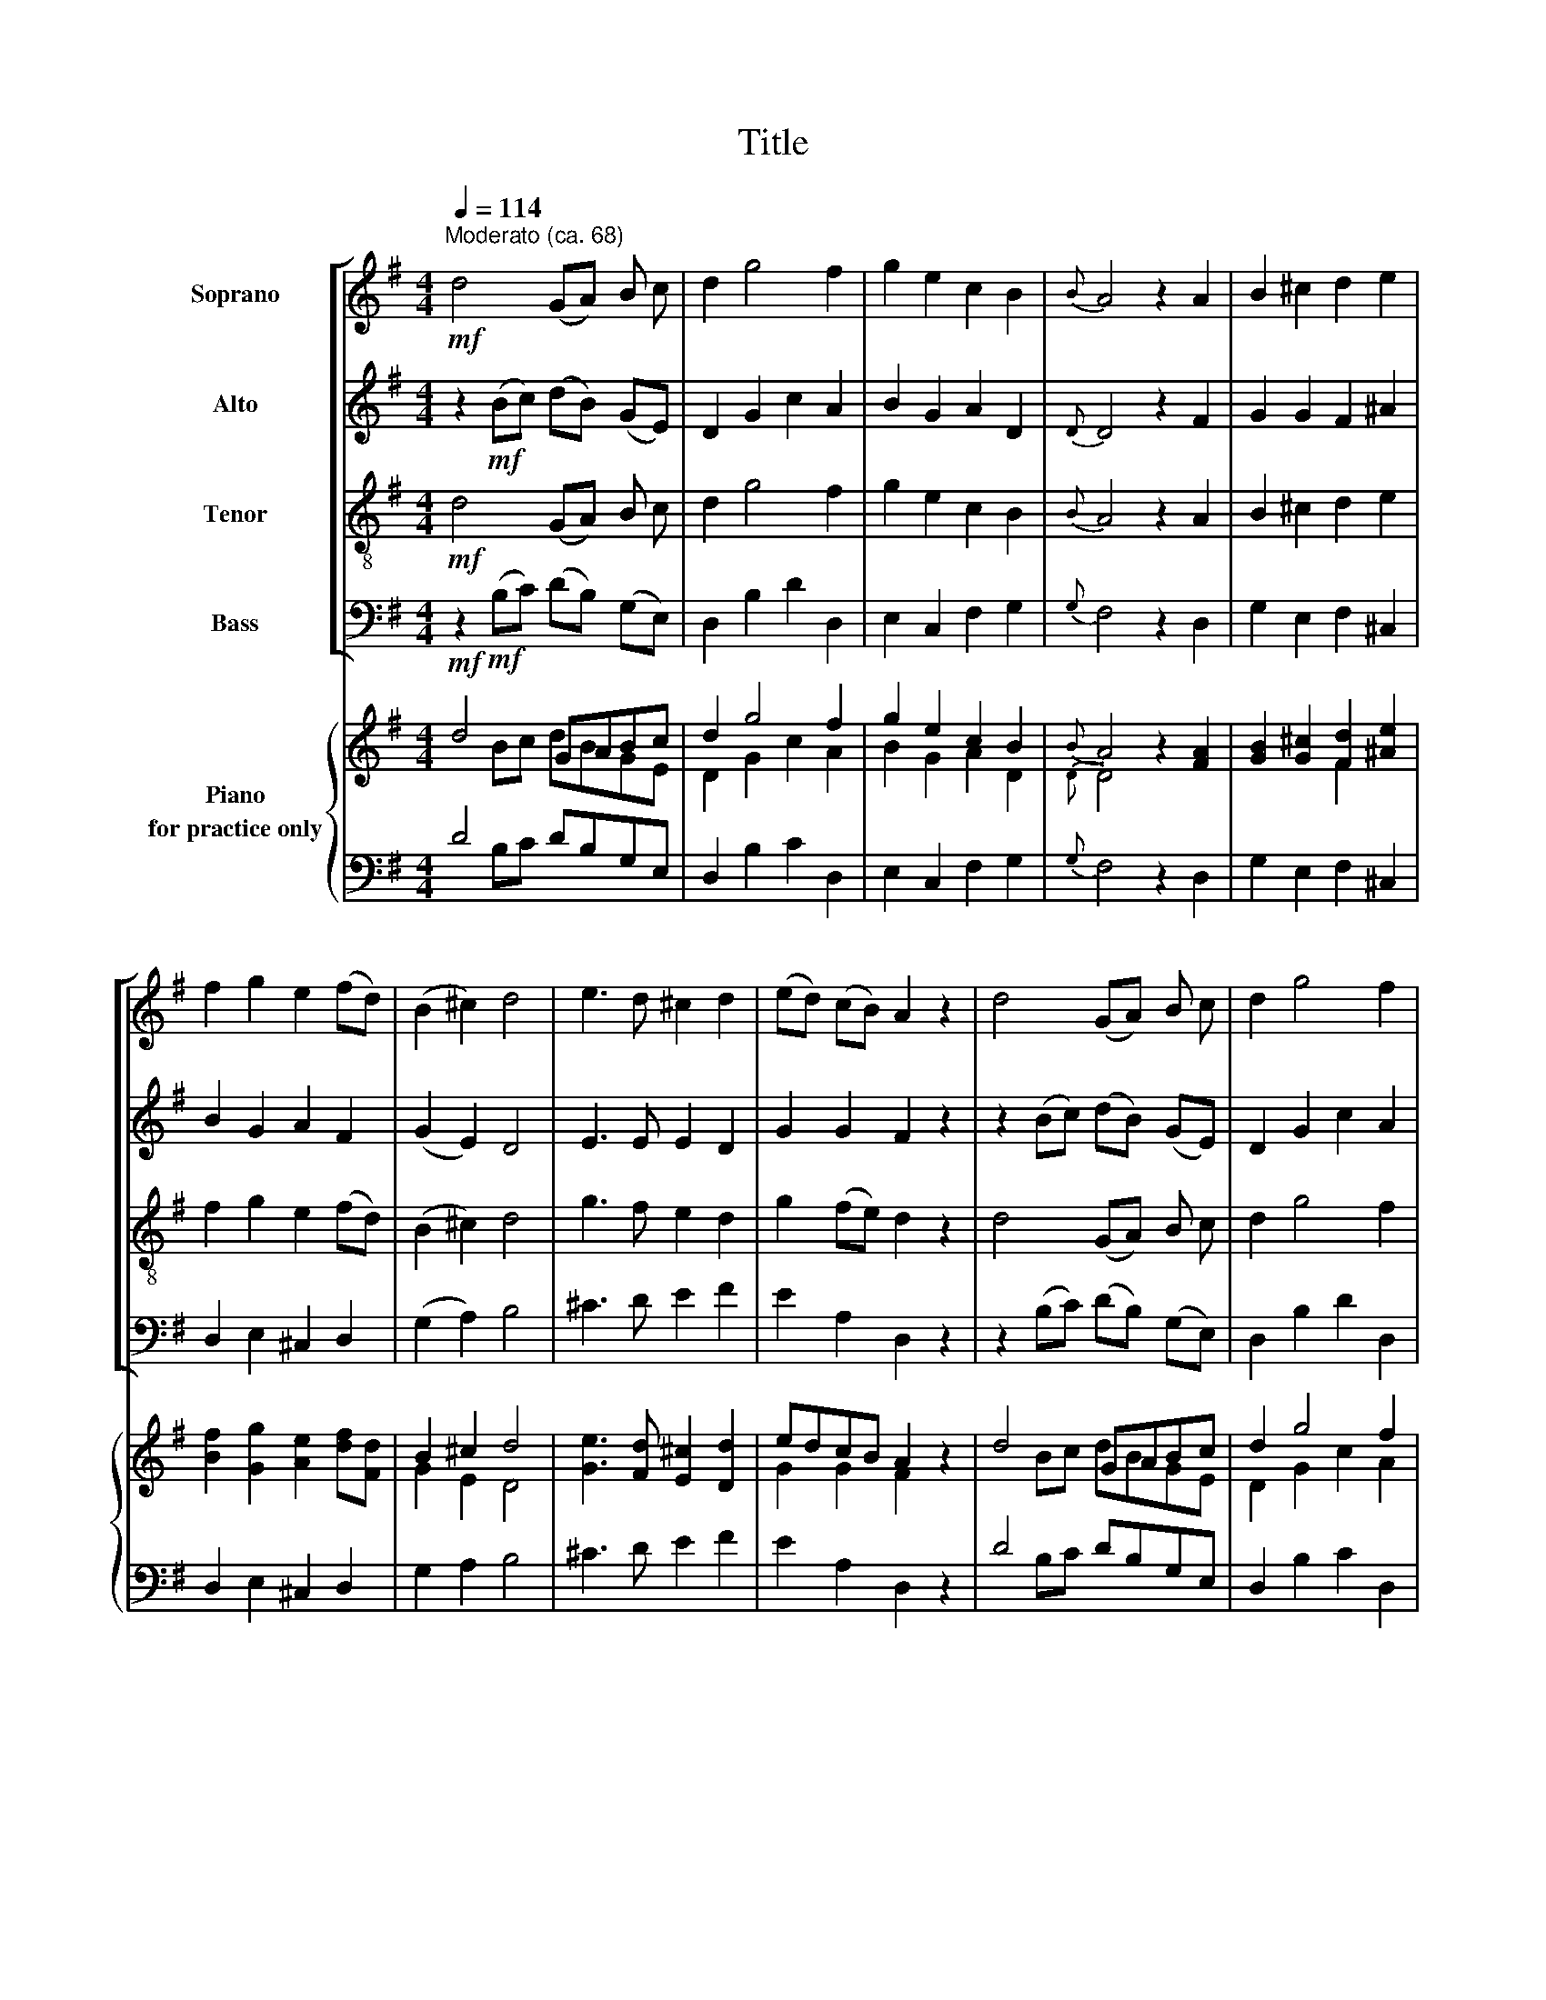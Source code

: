 X:1
T:Title
%%score [ 1 | 2 | 3 | 4 ] { ( 5 6 ) | ( 7 8 ) }
L:1/8
Q:1/4=114
M:4/4
K:G
V:1 treble nm="Soprano"
V:2 treble nm="Alto"
V:3 treble-8 nm="Tenor"
V:4 bass nm="Bass"
V:5 treble nm="Piano\nfor practice only"
V:6 treble 
V:7 bass 
V:8 bass 
V:1
"^Moderato (ca. 68)"!mf! d4 (GA) B c | d2 g4 f2 | g2 e2 c2 B2 |{B} A4 z2 A2 | B2 ^c2 d2 e2 | %5
 f2 g2 e2 (fd) | (B2 ^c2) d4 | e3 d ^c2 d2 | (ed) (cB) A2 z2 | d4 (GA) B c | d2 g4 f2 | %11
 g2 e2 c2 B2 |{B} A4 z2 d2 | d2 d2 ^c2 c2 | d2 e2 f2 d2 |{d} ^c4 z4 | d4 (BG) (AB) | %17
 ^c2 d2 e2 (dc) | d2 B2 A2 A2 |{A} G4 z2 G2 | A2 B2 c2 d2 | e2 =f2 d2 e2 | (c2 d2) e4 | %23
 =f3 f (fe) (dc) | d2 e2 =f2 e2 | (d2 e2) c4 | z4!mp! (AB) (cd) | (ef) g2 e2 c2 |{e} d4 z2 d2 | %29
 d2 B2 A2 A2 |{A} G4 z2 d2 | (d2 cB) (c2 A2) |{c} B4 z2 d2 | (d2 cB) (c2 A2) |{c} B4 z2 B2 | %35
 c2 B2 A2 A2 | G2 B2 A2 c2 | d4 z2!p! B2 | c2 B2 A2 A2 |{A} G4 z4 ||!mf! d4 (GA) B c | d2 g4 f2 | %42
 g2 e2 c2 B2 |{B} A4 z2 A2 | B2 ^c2 d2 e2 | f2 g2 e2 (fd) | (B2 ^c2) d4 | e3 d ^c2 d2 | %48
 (ed) (cB) A2 z2 | d4 (GA) B c | d2 g4 f2 | g2 e2 c2 B2 |{B} A4 z2 d2 | d2 d2 ^c2 c2 | %54
 d2 e2 f2 d2 |{d} ^c4 z4 | d4 (BG) (AB) | ^c2 d2 e2 (dc) | d2 B2 A2 A2 |{A} G4 z2 G2 | %60
 A2 B2 c2 d2 | e2 =f2 d2 e2 | (c2 d2) e4 | =f3 f (fe) (dc) | %64
V:2
 z2!mf! (Bc) (dB) (GE) | D2 G2 c2 A2 | B2 G2 A2 D2 |{D} D4 z2 F2 | G2 G2 F2 ^A2 | B2 G2 A2 F2 | %6
 (G2 E2) D4 | E3 E E2 D2 | G2 G2 F2 z2 | z2 (Bc) (dB) (GE) | D2 G2 c2 A2 | B2 G2 A2 D2 | %12
{D} D4 z2 A2 | A2 B2 G2 E2 | A2 G2 F2 F2 |{F} E4 z4 | B4 (BA) (GF) | E2 F2 G2 (FE) | D2 G2 F2 F2 | %19
{F} E4 z2 E2 | E2 =F2 E2 F2 | E2 =F2 D2 E2 | (C2 D2) E4 | A3 A (AG) (=FE) | =F2 G2 F2 G2 | %25
 (=F2 G2) E4 | z4!mp! (cB) (AG) | (FG) A2 G2 E2 |{G} F4 z2 F2 | G2 B2 A2 F2 |{F} E4 z2 G2 | %31
 (G2 AB) (A2 F2) |{A} G4 z2 F2 | (G2 AB) (A2 F2) |{A} G4 z2 G2 | F2 G2 G2 F2 | G2 D2 F2 G2 | %37
 A4 z2!p! G2 | F2 G2 G2 F2 |{F} G4 z4 || z2!mf! (Bc) (dB) (GE) | D2 G2 c2 A2 | B2 G2 A2 D2 | %43
{D} D4 z2 F2 | G2 G2 F2 ^A2 | B2 G2 A2 F2 | (G2 E2) D4 | E3 E E2 D2 | G2 G2 F2 z2 | %49
 z2 (Bc) (dB) (GE) | D2 G2 c2 A2 | B2 G2 A2 D2 |{D} D4 z2 A2 | A2 B2 G2 E2 | A2 G2 F2 F2 | %55
{F} E4 z4 | B4 (BA) (GF) | E2 F2 G2 (FE) | D2 G2 F2 F2 |{F} E4 z2 E2 | E2 =F2 E2 F2 | %61
 E2 =F2 D2 E2 | (C2 D2) E4 | A3 A (AG) (=FE) | %64
V:3
!mf! d4 (GA) B c | d2 g4 f2 | g2 e2 c2 B2 |{B} A4 z2 A2 | B2 ^c2 d2 e2 | f2 g2 e2 (fd) | %6
 (B2 ^c2) d4 | g3 f e2 d2 | g2 (fe) d2 z2 | d4 (GA) B c | d2 g4 f2 | g2 e2 c2 B2 |{B} A4 z2 d2 | %13
 d2 d2 e2 e2 | d2 B2 A2 f2 |{f} e4 z4 | d4 (BG) (AB) | ^c2 d2 e2 (dc) | d2 B2 A2 A2 |{A} G4 z2 G2 | %20
 A2 B2 c2 d2 | e2 =f2 d2 e2 | (c2 d2) e4 | =f3 f (fe) (dc) | d2 e2 =f2 e2 | (d2 e2) c4 | %26
 z4!mp! (AB) (cd) | (ef) g2 e2 c2 |{e} d4 z2 d2 | d2 B2 A2 A2 |{A} G4 z2 d2 | (d2 cB) (c2 A2) | %32
{c} B4 z2 d2 | (d2 cB) (c2 A2) |{c} B4 z2 B2 | c2 B2 A2 A2 | G2 B2 A2 c2 | d4 z2!p! B2 | %38
 c2 B2 A2 A2 |{A} G4 z4 ||!mf! d4 (GA) B c | d2 g4 f2 | g2 e2 c2 B2 |{B} A4 z2 A2 | B2 ^c2 d2 e2 | %45
 f2 g2 e2 (fd) | (B2 ^c2) d4 | g3 f e2 d2 | g2 (fe) d2 z2 | d4 (GA) B c | d2 g4 f2 | g2 e2 c2 B2 | %52
{B} A4 z2 d2 | d2 d2 e2 e2 | d2 B2 A2 f2 |{f} e4 z4 | d4 (BG) (AB) | ^c2 d2 e2 (dc) | d2 B2 A2 A2 | %59
{A} G4 z2 G2 | A2 B2 c2 d2 | e2 =f2 d2 e2 | (c2 d2) e4 | =f3 f (fe) (dc) | %64
V:4
 z2!mf! (B,C) (DB,) (G,E,) | D,2 B,2 D2 D,2 | E,2 C,2 F,2 G,2 |{G,} F,4 z2 D,2 | G,2 E,2 F,2 ^C,2 | %5
 D,2 E,2 ^C,2 D,2 | (G,2 A,2) B,4 | ^C3 D E2 F2 | E2 A,2 D,2 z2 | z2 (B,C) (DB,) (G,E,) | %10
 D,2 B,2 D2 D,2 | E,2 C,2 F,2 G,2 |{G,} F,4 z2 F,2 | F,2 G,2 E,2 A,2 | F,2 E,2 D,2 B,,2 | %15
{B,,} A,,4 z4 | B,4 (B,A,) (G,F,) | E,2 F,2 G,2 (F,E,) | D,2 G,2 F,2 F,2 |{F,} E,4 z2 E,2 | %20
 E,2 D,2 E,2 D,2 | E,2 =F,2 D,2 E,2 | (C,2 D,2) E,4 | =F,3 F, (F,G,) (A,^A,) | B,2 C2 D2 C2 | %25
 (B,2 C2) C,4 | z4!mp! (CB,) (A,G,) | (F,G,) A,2 C2 E,2 |{G,} F,4 z2 F,2 | G,2 B,2 A,2 F,2 | %30
{F,} E,4 z2 G,2 | (G,2 A,B,) (A,2 F,2) |{A,} G,4 z2 A,2 | (G,2 A,B,) (A,2 F,2) |{A,} G,4 z2 G,2 | %35
 F,2 G,2 D,2 D,2 | G,2 G,2 F,2 E,2 | F,4 z2!p! G,2 | F,2 G,2 D,2 D,2 |{F,} G,4 z4 || %40
 z2!mf! (B,C) (DB,) (G,E,) | D,2 B,2 D2 D,2 | E,2 C,2 F,2 G,2 |{G,} F,4 z2 D,2 | G,2 E,2 F,2 ^C,2 | %45
 D,2 E,2 ^C,2 D,2 | (G,2 A,2) B,4 | ^C3 D E2 F2 | E2 A,2 D,2 z2 | z2 (B,C) (DB,) (G,E,) | %50
 D,2 B,2 D2 D,2 | E,2 C,2 F,2 G,2 |{G,} F,4 z2 F,2 | F,2 G,2 E,2 A,2 | F,2 E,2 D,2 B,,2 | %55
{B,,} A,,4 z4 | B,4 (B,A,) (G,F,) | E,2 F,2 G,2 (F,E,) | D,2 G,2 F,2 F,2 |{F,} E,4 z2 E,2 | %60
 E,2 D,2 E,2 D,2 | E,2 =F,2 D,2 E,2 | (C,2 D,2) E,4 | =F,3 F, (F,G,) (A,^A,) | %64
V:5
!mf! d4 GABc | d2 g4 f2 | g2 e2 c2 B2 |{B} A4 z2 [FA]2 | [GB]2 [G^c]2 [Fd]2 [^Ae]2 | %5
 [Bf]2 [Gg]2 [Ae]2 [df][Fd] | B2 ^c2 d4 | [Ge]3 [Fd] [E^c]2 [Dd]2 | edcB A2 z2 | d4 GABc | %10
 d2 g4 f2 | g2 e2 c2 B2 |{B} A4 z2 [Ad]2 | [Ad]2 [Bd]2 [G^c]2 [Ec]2 | [Ad]2 [Ge]2 [Ff]2 [Fd]2 | %15
{[Fd]} [E^c]4 z4 | d4 BAGA | ^c2 d2 e2 dc | d2 [GB]2 [FA]2 [FA]2 |{[FA]} [EG]4 z2 [EG]2 | %20
 [EA]2 [=FB]2 [Ec]2 [Fd]2 | [Ee]2 [=F=f]2 [Dd]2 [Ee]2 | [Cc]2 [Dd]2 [Ee]4 | %23
 [A=f]4 [Af][Ge][=Fd][Ec] | [=Fd]2 [Ge]2 [A=f]2 [Ge]2 | [=Fd]2 [Ge]2 [Ec]4 | %26
 z4!mp! [Ac][GB][Fc][Gd] | [Ae][Gf] [Ag]2 [Ge]2 [Ec]2 |{[Ge]} [Fd]4 z2 [Fd]2 | %29
 [Gd]2 [Bd]2 [Ad]2 [FA]2 |{[FA]} [EG]4 z2 [Gd]2 | [Gd]2 [Ac][Bd] [Ac]2 [FA]2 | %32
{[Ac]} [GB]4 z2 [Fd]2 | [Gd]2 [Ac][Bd] [Ac]2 [FA]2 |{[Ac]} [GB]4 z2 [GB]2 | %35
 [Fc]2 [GB]2 [GA]2 [FA]2 | [DG]2 [GB]2 [FA]2 [Gc]2 | [Ad]4 z2!p! [GB]2 | [Fc]2 [GB]2 [GA]2 [FA]2 | %39
{[FA]} G4 z4 ||!mf! d4 GABc | d2 g4 f2 | g2 e2 c2 B2 |{B} A4 z2 [FA]2 | [GB]2 [G^c]2 [Fd]2 [^Ae]2 | %45
 [Bf]2 [Gg]2 [Ae]2 [df][Fd] | B2 ^c2 d4 | [Ge]3 [Fd] [E^c]2 [Dd]2 | edcB A2 z2 | d4 GABc | %50
 d2 g4 f2 | g2 e2 c2 B2 |{B} A4 z2 [Ad]2 | [Ad]2 [Bd]2 [G^c]2 [Ec]2 | [Ad]2 [Ge]2 [Ff]2 [Fd]2 | %55
{[Fd]} [E^c]4 z4 | d4 BAGA | ^c2 d2 e2 dc | d2 [GB]2 [FA]2 [FA]2 |{[FA]} [EG]4 z2 [EG]2 | %60
 [EA]2 [=FB]2 [Ec]2 [Fd]2 | [Ee]2 [=F=f]2 [Dd]2 [Ee]2 | [Cc]2 [Dd]2 [Ee]4 | %63
 [A=f]4 [Af][Ge][=Fd][Ec] | %64
V:6
 x2 Bc dBGE | D2 G2 c2 A2 | B2 G2 A2 D2 |{D} D4 x4 | x4 F2 x2 | x8 | G2 E2 D4 | x8 | G2 G2 F2 x2 | %9
 x2 Bc dBGE | D2 G2 c2 A2 | B2 G2 A2 D2 |{D} D4 x2 D2 | D2 D2 E2 E2 | D2 B,2 A,2 F2 |{F} E4 x4 | %16
 B4 BAGF | E2 F2 G2 FE | D2 x6 | x8 | x8 | x8 | x8 | x8 | x8 | x8 | x8 | x8 | x8 | x8 | x8 | x8 | %32
 x8 | x8 | x8 | x8 | x8 | x8 | x8 | x8 || x2 Bc dBGE | D2 G2 c2 A2 | B2 G2 A2 D2 |{D} D4 x2 x2 | %44
 x4 F2 x2 | x8 | G2 E2 D4 | x8 | G2 G2 F2 x2 | x2 Bc dBGE | D2 G2 c2 A2 | B2 G2 A2 D2 | %52
{D} D4 x2 D2 | D2 D2 E2 E2 | D2 B,2 A,2 F2 |{F} E4 x4 | B4 BAGF | E2 F2 G2 FE | D2 x6 | x8 | x8 | %61
 x8 | x8 | x8 | %64
V:7
 D4 DB,G,E, | D,2 B,2 C2 D,2 | E,2 C,2 F,2 G,2 |{G,} F,4 z2 D,2 | G,2 E,2 F,2 ^C,2 | %5
 D,2 E,2 ^C,2 D,2 | G,2 A,2 B,4 | ^C3 D E2 F2 | E2 A,2 D,2 z2 | D4 DB,G,E, | D,2 B,2 C2 D,2 | %11
 E,2 C,2 F,2 G,2 |{G,} F,4 z2 F,2 | F,2 G,2 E,2 A,2 | F,2 E,2 D,2 B,,2 |{B,,} A,,4 z4 | %16
 B,4 B,A,G,F, | E,2 F,2 G,2 F,E, | D,2 G,2 F,2 F,2 |{F,} E,4 z2 E,2 | E,2 D,2 E,2 D,2 | %21
 E,2 =F,2 D,2 E,2 | C,2 D,2 E,4 | =F,4 F,G,A,^A, | B,2 C2 D2 C2 | B,2 C2 C,4 | z4 CB,A,G, | %27
 F,G, A,2 C2 E,2 |{G,} F,4 z2 F,2 | G,2 B,2 A,2 F,2 |{F,} E,4 z2 G,2 | G,2 A,B, A,2 F,2 | %32
{A,} G,4 z2 A,2 | G,2 A,B, A,2 F,2 |{A,} G,4 z2 G,2 | F,2 G,2 D,2 D,2 | G,2 G,2 F,2 E,2 | %37
 F,4 z2 G,2 | F,2 G,2 D,2 D,2 |{F,} G,4 z4 || D4 DB,G,E, | D,2 B,2 C2 D,2 | E,2 C,2 F,2 G,2 | %43
{G,} F,4 z2 D,2 | G,2 E,2 F,2 ^C,2 | D,2 E,2 ^C,2 D,2 | G,2 A,2 B,4 | ^C3 D E2 F2 | E2 A,2 D,2 z2 | %49
 D4 DB,G,E, | D,2 B,2 C2 D,2 | E,2 C,2 F,2 G,2 |{G,} F,4 z2 F,2 | F,2 G,2 E,2 A,2 | %54
 F,2 E,2 D,2 B,,2 |{B,,} A,,4 z4 | B,4 B,A,G,F, | E,2 F,2 G,2 F,E, | D,2 G,2 F,2 F,2 | %59
{F,} E,4 z2 E,2 | E,2 D,2 E,2 D,2 | E,2 =F,2 D,2 E,2 | C,2 D,2 E,4 | =F,4 F,G,A,^A, | %64
V:8
 x2 B,C x4 | x8 | x8 | x8 | x8 | x8 | x8 | x8 | x8 | x2 B,C x4 | x8 | x8 | x8 | x8 | x8 | x8 | x8 | %17
 x8 | x8 | x8 | x8 | x8 | x8 | x8 | x8 | x8 | x8 | x8 | x8 | x8 | x8 | x8 | x8 | x8 | x8 | x8 | %36
 x8 | x8 | x8 | x8 || x2 B,C x4 | x8 | x8 | x8 | x8 | x8 | x8 | x8 | x8 | x2 B,C x4 | x8 | x8 | %52
 x8 | x8 | x8 | x8 | x8 | x8 | x8 | x8 | x8 | x8 | x8 | x8 | %64

